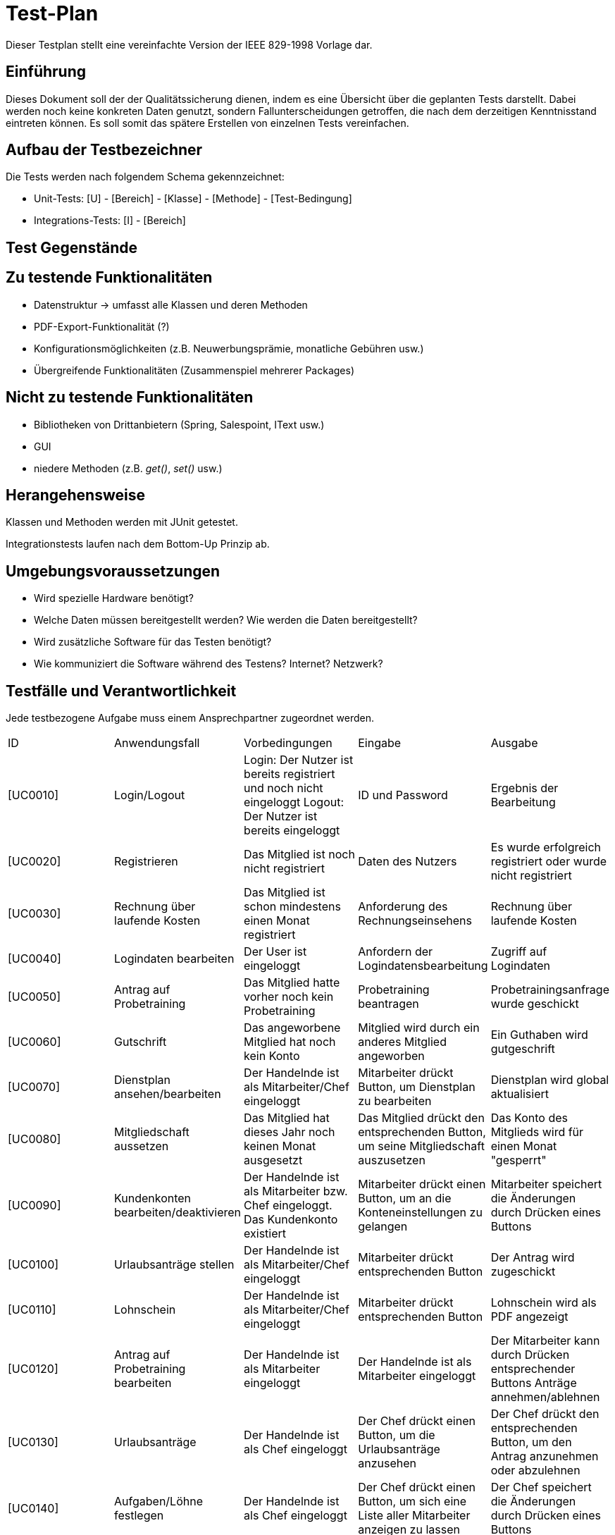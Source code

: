 = Test-Plan

Dieser Testplan stellt eine vereinfachte Version der IEEE 829-1998 Vorlage dar.

== Einführung
Dieses Dokument soll der der Qualitätssicherung dienen, indem es eine Übersicht über die geplanten Tests darstellt. Dabei werden noch keine konkreten Daten genutzt, sondern Fallunterscheidungen getroffen, die nach dem derzeitigen Kenntnisstand eintreten können. Es soll somit das spätere Erstellen von einzelnen Tests vereinfachen.

== Aufbau der Testbezeichner
Die Tests werden nach folgendem Schema gekennzeichnet:

* Unit-Tests:
    [U] - [Bereich] - [Klasse] - [Methode] - [Test-Bedingung]

* Integrations-Tests:
    [I] - [Bereich]

== Test Gegenstände

== Zu testende Funktionalitäten

* Datenstruktur -> umfasst alle Klassen und deren Methoden

* PDF-Export-Funktionalität (?)

* Konfigurationsmöglichkeiten (z.B. Neuwerbungsprämie, monatliche Gebühren usw.)

* Übergreifende Funktionalitäten (Zusammenspiel mehrerer Packages)

== Nicht zu testende Funktionalitäten

* Bibliotheken von Drittanbietern (Spring, Salespoint, IText usw.)

* GUI

* niedere Methoden (z.B. _get()_, _set()_ usw.)

== Herangehensweise

Klassen und Methoden werden mit JUnit getestet.

Integrationstests laufen nach dem Bottom-Up Prinzip ab.

== Umgebungsvoraussetzungen
* Wird spezielle Hardware benötigt?
* Welche Daten müssen bereitgestellt werden? Wie werden die Daten bereitgestellt?
* Wird zusätzliche Software für das Testen benötigt?
* Wie kommuniziert die Software während des Testens? Internet? Netzwerk?

== Testfälle und Verantwortlichkeit
Jede testbezogene Aufgabe muss einem Ansprechpartner zugeordnet werden.

// See http://asciidoctor.org/docs/user-manual/#tables
[options="headers"]
|===
|ID |Anwendungsfall |Vorbedingungen |Eingabe |Ausgabe
|[UC0010]|Login/Logout|Login: Der Nutzer ist bereits registriert und noch nicht eingeloggt Logout: Der Nutzer ist bereits eingeloggt|ID und Password|Ergebnis der Bearbeitung
|[UC0020]|Registrieren|Das Mitglied ist noch nicht registriert|Daten des Nutzers|Es wurde erfolgreich registriert oder wurde nicht registriert
|[UC0030]|Rechnung über laufende Kosten|Das Mitglied ist schon mindestens einen Monat registriert|Anforderung des Rechnungseinsehens|Rechnung über laufende Kosten
|[UC0040]|Logindaten bearbeiten|Der User ist eingeloggt|Anfordern der Logindatensbearbeitung|Zugriff auf Logindaten
|[UC0050]|Antrag auf Probetraining|Das Mitglied hatte vorher noch kein Probetraining|Probetraining beantragen|Probetrainingsanfrage wurde geschickt
|[UC0060]|Gutschrift|Das angeworbene Mitglied hat noch kein Konto|Mitglied wird durch ein anderes Mitglied angeworben|Ein Guthaben wird gutgeschrift
|[UC0070]|Dienstplan ansehen/bearbeiten|Der Handelnde ist als Mitarbeiter/Chef eingeloggt|Mitarbeiter drückt Button, um Dienstplan zu bearbeiten|Dienstplan wird global aktualisiert
|[UC0080]|Mitgliedschaft aussetzen|Das Mitglied hat dieses Jahr noch keinen Monat ausgesetzt|Das Mitglied drückt den entsprechenden Button, um seine Mitgliedschaft auszusetzen|Das Konto des Mitglieds wird für einen Monat "gesperrt"
|[UC0090]|Kundenkonten bearbeiten/deaktivieren|Der Handelnde ist als Mitarbeiter bzw. Chef eingeloggt. Das Kundenkonto existiert|Mitarbeiter drückt einen Button, um an die Konteneinstellungen zu gelangen|Mitarbeiter speichert die Änderungen durch Drücken eines Buttons
|[UC0100]|Urlaubsanträge stellen|Der Handelnde ist als Mitarbeiter/Chef eingeloggt|Mitarbeiter drückt entsprechenden Button|Der Antrag wird zugeschickt
|[UC0110]|Lohnschein|Der Handelnde ist als Mitarbeiter/Chef eingeloggt|Mitarbeiter drückt entsprechenden Button|Lohnschein wird als PDF angezeigt
|[UC0120]|Antrag auf Probetraining bearbeiten|Der Handelnde ist als Mitarbeiter eingeloggt|Der Handelnde ist als Mitarbeiter eingeloggt|Der Mitarbeiter kann durch Drücken entsprechender Buttons Anträge annehmen/ablehnen
|[UC0130]|Urlaubsanträge|Der Handelnde ist als Chef eingeloggt|Der Chef drückt einen Button, um die Urlaubsanträge anzusehen|Der Chef drückt den entsprechenden Button, um den Antrag anzunehmen oder abzulehnen
|[UC0140]|Aufgaben/Löhne festlegen|Der Handelnde ist als Chef eingeloggt|Der Chef drückt einen Button, um sich eine Liste aller Mitarbeiter anzeigen zu lassen|Der Chef speichert die Änderungen durch Drücken eines Buttons
|[UC0150]|Mitarbeiter einstellen/entlassen|Der Handelnde ist als Chef eingeloggt. Der zu entlassende Mitarbeiter existiert in der Datenbank|Der Chef drückt einen Button, um einen neuen Mitarbeiter einstellen zu können/Der Chef drückt einen Button, um sich eine Liste aller Mitarbeiter anzeigen zu lassen|Der Chef erstellt das neue Konto durch Drücken eines Buttons/Der Chef drückt den entsprechenden Button, um den Mitarbeiter zu entlassen
|[UC0160]|Mitarbeiterkonten bearbeiten|Der Handelnde ist als Chef eingeloggt|Der Chef drückt einen Button, um sich eine Liste aller Mitarbeiter anzeigen zu lassen|Der Chef bestätigt die Änderungen durch Drücken eines Buttons
|[UC0170]|Statistiken|Der Handelnde ist als Chef eingeloggt|Der Chef drückt einen Button, um in den entsprechenden Bereich zu gelangen|Die Statistiken werden angezeigt
|[UC0180]|Einstellungen verändern|Der Handelnde ist als Chef eingeloggt|Der Chef drückt einen Button, um in den entsprechenden Bereich zu gelangen|Der Chef speichert die Informationen durch Drücken eines Buttons
|[UC0190]|Verkäufe verwalten|Als Mitarbeiter eingeloggt|Ein Mitglied möchte etwas kaufen|Die Thekenkraft setzt den Status der gekauften Artikel auf bezahlt, durch Drücken entsprechender Buttons
|[UC0200]|Artikel verwalten|Der Handelnde ist als Mitarbeiter eingeloggt|Der Mitarbeiter gelangt durch Drücken eines Buttons in den Übersichtsbereich des Inventars|Der Mitarbeiter kann durch Drücken entsprechender Buttons Nachbestellungen tätigen
|===
